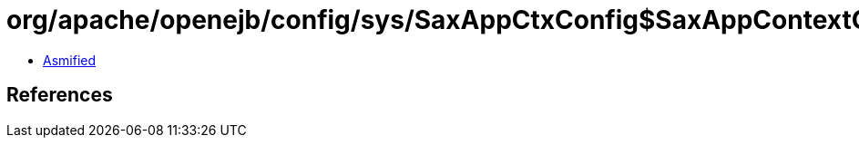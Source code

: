 = org/apache/openejb/config/sys/SaxAppCtxConfig$SaxAppContextConfig$ResourcesConfig.class

 - link:SaxAppCtxConfig$SaxAppContextConfig$ResourcesConfig-asmified.java[Asmified]

== References


